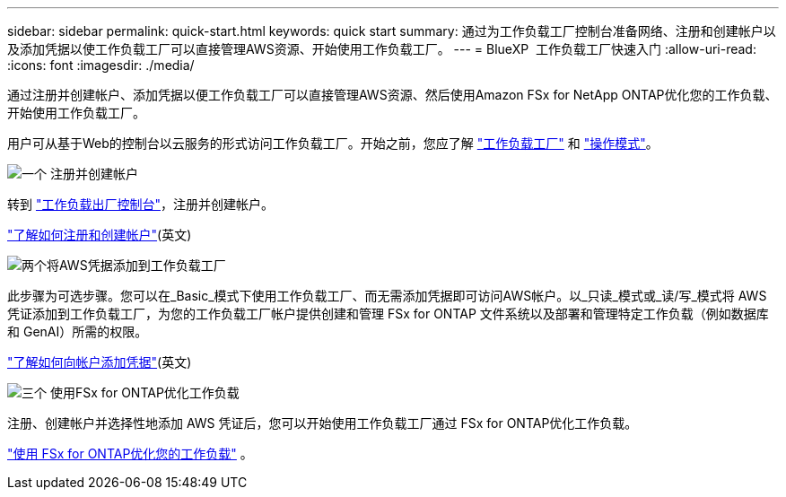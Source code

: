 ---
sidebar: sidebar 
permalink: quick-start.html 
keywords: quick start 
summary: 通过为工作负载工厂控制台准备网络、注册和创建帐户以及添加凭据以使工作负载工厂可以直接管理AWS资源、开始使用工作负载工厂。 
---
= BlueXP  工作负载工厂快速入门
:allow-uri-read: 
:icons: font
:imagesdir: ./media/


[role="lead"]
通过注册并创建帐户、添加凭据以便工作负载工厂可以直接管理AWS资源、然后使用Amazon FSx for NetApp ONTAP优化您的工作负载、开始使用工作负载工厂。

用户可从基于Web的控制台以云服务的形式访问工作负载工厂。开始之前，您应了解 link:workload-factory-overview.html["工作负载工厂"] 和 link:operational-modes.html["操作模式"]。

.image:https://raw.githubusercontent.com/NetAppDocs/common/main/media/number-1.png["一个"] 注册并创建帐户
[role="quick-margin-para"]
转到 https://console.workloads.netapp.com["工作负载出厂控制台"^]，注册并创建帐户。

[role="quick-margin-para"]
link:sign-up-saas.html["了解如何注册和创建帐户"](英文)

.image:https://raw.githubusercontent.com/NetAppDocs/common/main/media/number-2.png["两个"]将AWS凭据添加到工作负载工厂
[role="quick-margin-para"]
此步骤为可选步骤。您可以在_Basic_模式下使用工作负载工厂、而无需添加凭据即可访问AWS帐户。以_只读_模式或_读/写_模式将 AWS 凭证添加到工作负载工厂，为您的工作负载工厂帐户提供创建和管理 FSx for ONTAP 文件系统以及部署和管理特定工作负载（例如数据库和 GenAI）所需的权限。

[role="quick-margin-para"]
link:add-credentials.html["了解如何向帐户添加凭据"](英文)

.image:https://raw.githubusercontent.com/NetAppDocs/common/main/media/number-3.png["三个"] 使用FSx for ONTAP优化工作负载
[role="quick-margin-para"]
注册、创建帐户并选择性地添加 AWS 凭证后，您可以开始使用工作负载工厂通过 FSx for ONTAP优化工作负载。

[role="quick-margin-para"]
link:whats-next.html["使用 FSx for ONTAP优化您的工作负载"] 。
